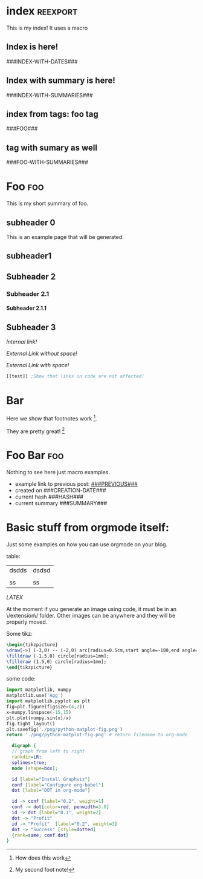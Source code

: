 #+OPTIONS:   broken-links:mark
#+OPTIONS: toc:nil num:3 H:4 ^:{} pri:t title:nil  html-style:nil html5-fancy:t
#+HTML_DOCTYPE: html5
#+HTML_HEAD: <link rel="stylesheet" type="text/css" href="css/org.css"/>
* README                                                           :noexport:
Run the code inside the code block.

Run M-x org-export-head or (org-export-head directory backend)

The MENU and FOOTNOTES have to be :noexport: And they cannot contain a property drawer at the moment.

So far the only tags we use are:  header, noexport and reexport. 
Put a header tag to mark what is the header that should be copied to every page. 
Mark something with reexport to always reexport something.
Put the noexport tag to state that some header should not become a page.

Index should have the reexport tag to always be reexported.

You can use the macros ###MACRO###, which will be replaced with that particular headline property.

You can also use ###INDEX-WITH-DATES###  or ###TAG-WITH-DATES###, or simply ###INDEX### / ###TAG###  to display list of matching posts.

If you want summaries on your index, just write ###INDEX-WITH-SUMMARIES###.

A headline whose text starts witha new line will have no summary. Otherwise it will have a summary. You can also define a summary by giving a property SUMMARY to the headline.

* Code    `                                                        :noexport: 
#+BEGIN_SRC emacs-lisp   

;; based on http://pragmaticemacs.com/emacs/export-org-mode-headlines-to-separate-files/
;; export headlines to separate files
;; http://emacs.stackexchange.com/questions/2259/how-to-export-top-level-headings-of-org-mode-buffer-to-separate-files

(setq org-export-head--html-postamble 
"<p class=\"author\">Author: Ivan Tadeu Ferreira Antunes Filho</p>
<p class=\"date\">Date: %T</p>
<p class=\"author\">Github:  <a href=\"https://github.com/itf/\">github.com/itf</a></p>
<p class=\"creator\">Made with %c and <a href=\"https://github.com/itf/org-export-head\">Org export head</a> </p>")


(defun org-export-head--run-on-temp-copy-buffer (function-to-run &rest args)
  "Runs function on a temp buffer with the contents of the original buffer"
  (save-excursion
    (let ((temp-buffer (generate-new-buffer "tmp")))
      (copy-to-buffer temp-buffer (point-min) (point-max)) 
      (with-current-buffer temp-buffer 
        (org-mode) 
        (outline-show-all) 
        (apply function-to-run args))
      (kill-buffer temp-buffer))))

(defun org-export-head (&optional directory-name backend reexport)
  "Updates the hashes and reexport all changed headings if reexport is nil.
Reexports all headings if reexport is non-nil"
  (interactive)
  (let ((directory-name (or directory-name (read-directory-name "Directory:")))
        (backend (or backend "html")))
    (make-directory directory-name t)
    (org-export-head--run-on-temp-copy-buffer #'org-export-head--modify-buffer-ast directory-name backend reexport)
    (org-export-head--update-hashes)))


(defun org-export-head-reexport (&optional directory-name backend)
  "Reexports all the headings"
  (interactive)
  (org-export-head directory-name backend t))

(defun org-export-head--modify-buffer-ast (directory-path backend reexport)
  "Export all subtrees that are *not* tagged with :noexport: to
separate files.

Subtrees that do not have the :EXPORT_FILE_NAME: property set
are exported to a filename derived from the headline text."
  (org-export-head--update-hashes)

  ;; Create summaries before deleting the posts
  (org-export-head--create-summaries)
  ;; Delete content that has already been exported and set it to noreexport
  (if (not reexport)
      (org-export-head--delete-noreexport))

  ;;Get headlines, and generate macros (previous post, etc)
  (let* ((headlines-hash-list (org-export-head--get-headlines))
         (headlines-hash (car headlines-hash-list))
         (headlines-list (cdr headlines-hash-list))

         ;;Insert extra things in the headlines-hash to be used for fixing the macros
         ;;To define new headline-level macros, add extra functions here
         (headlines-hash (org-export-head--insert-next-previous-headline headlines-hash headlines-list))
         ;;Now we get global macros such as the index and the reversed index
         (global-macros (org-export-head--generate-index-alist headlines-list headlines-hash))
         

         ;;Now we get the templates. At the moment it is only the header
         (header (org-export-head--get-content-subtree-match "header"))
         ;;And now the footer, for example, for comments
         (footer (org-export-head--get-content-subtree-match "footer")))


      
    ;;For each not noexport/noreexport headline apply the template, i.e. copy contents
    (org-export-head--run-on-each-heading 
     #'(lambda ()
         (org-export-head--insert-on-header header)
         (org-export-head--insert-on-footer footer))
     "-noexport-noreexport")

    ;;After applying the template we replace the macros on all places
    (org-export-head--run-on-each-heading 
     #'(lambda ()
         (let* ((headline-name (org-export-head--headline))
                (headline-alist (gethash headline-name headlines-hash nil))
                (macro-alist (append headline-alist global-macros))) ;;in reverse order so that headline properties can overshadow these
           (org-export-head--replace-headline-macros macro-alist)))
     "-noexport-noreexport")

  
    ;;Get the parser tree and the headlines that will become files
    (let*  ((ast (org-element-parse-buffer)))
      
 
        ;;Fix links -- order is important. First external than fuzzy links
        (org-element-map ast 'link
          (lambda (link)
            (let* ((link (or (org-export-head--fix-file-external-link-ast directory-path link) link))
                   (link (or (org-export-head--fix-local-link-ast headlines-hash link) link))))))
      
      ;;Convert the buffer to contain the new AST, 
      ;;this is needed because the exporter expects the content to be in a buffer
      (erase-buffer) 
      (insert (org-element-interpret-data ast))
      
      
      (outline-show-all)
      
      ;;Finally export all the headers
      (org-export-head-export-headers directory-path backend))))
  


;;Not everything can be done using the AST, sadly.
;;Org element has no support for adding custom properties to headlines
;;Nor does it have a nice interface to grab the contents without the property drawer
;;Ideally everything would be done using the AST and org-element, since it is 
;;Less prone to writting bugs when using it. 
;;So right now it is only used for fixing links

;;START OF NON AST (non org-element) SESSION
(defun org-export-head--run-on-each-heading(fn match  &rest args)
  "Puts the point on each heading and runs the function. Needed for exporting all headings
   from  http://pragmaticemacs.com/emacs/export-org-mode-headlines-to-separate-files/"
  (save-excursion
    (goto-char (point-min))
    (goto-char (re-search-forward "^*"))
    (set-mark (line-beginning-position))
    (goto-char (point-max))
    (org-map-entries
     (lambda ()
       (apply fn args))
     match 'region-start-level)
    (deactivate-mark)))

(defun org-export-head-export-headers (directory-name backend)
  "Exports each heading to directory-name using backend"
  (if (equal backend "html")
      (org-export-head--run-on-each-heading 
       #'(lambda ()
           (org-set-property
            "EXPORT_FILE_NAME"
            (concat directory-name (org-export-head--escaped-headline)))
           (deactivate-mark)
           (let ((org-html-postamble org-export-head--html-postamble))
             (org-html-export-to-html nil t))
           (set-buffer-modified-p t)) "-noexport-noreexport"))
  (if (equal backend "pdf")
      (org-export-head--run-on-each-heading 
       #'(lambda ()
           (org-set-property
            "EXPORT_FILE_NAME"
            (concat directory-name (org-export-head--escaped-headline)))
           (deactivate-mark)
           (org-latex-export-to-pdf nil t)
           (set-buffer-modified-p t)) "-noexport-noreexport")))

(defun org-export-head--goto-header(&optional no-new-line)
  "Puts point after property-block if it exists, in an empty line
  by creating a new line, unless no-new-line is non nil and returns point"
  (interactive)
  (org-back-to-heading t)
  (let* ((beg-end (org-get-property-block))
         (end (cdr beg-end)))
    (goto-char (or end (point))))
  (goto-char (point-at-bol 2)) ;;Advance one line
  (if (not no-new-line) 
      (progn
        (newline)
        (goto-char (point-at-bol 0)))) ;;Go back one line
  (point))

(defun org-export-head--goto-footer(&optional no-new-line)
  "Puts point at end of ubtree and returns point"
  (interactive)
  (org-end-of-subtree)
  (if (not no-new-line) 
      (progn
        (newline)))
  (point))


(defun org-export-head--get-content-subtree-at-point()
  (interactive)
  "Gets the content of the subtree at point"
  (save-excursion
    (deactivate-mark t)
    (let ((start (org-export-head--goto-header t))
          (end (org-end-of-subtree t))) 
      (buffer-substring start end))))


(defun org-export-head--get-summary-at-point(&optional n-paragraphs n-chars)
  "Gets the summary of the subtree at point"
  (interactive)
  (save-excursion
    (deactivate-mark t)
    (let* ((n-paragraphs (or n-paragraphs 1))
           (n-chars (or n-chars 200))
          (start (org-export-head--goto-header t))
          (endmax (save-excursion (org-end-of-subtree t)))
          (endparagraph
           (save-excursion
             (dotimes (i n-paragraphs)
               (org-forward-paragraph))
             (- (point) 1)))
          (end (min endmax endparagraph (+ start n-chars))))
      (buffer-substring start end))))


(defun org-export-head--create-summaries()
  "Creates summary for all the headings"
  (org-export-head--run-on-each-heading 
   #'(lambda()
       (let* ((summary (org-entry-get-with-inheritance "SUMMARY"))
              (summary (or summary (org-export-head--get-summary-at-point)))
              (summary (replace-regexp-in-string "\n" " " summary)))
         (if summary
             (org-set-property "SUMMARY" summary))))
   "-noexport"))


;;; HASH code
;;Idea from https://emacs.stackexchange.com/a/39376/20165
(defun org-export-head--update-hashes()
  "Updates the hashes of all the headings"
  (org-export-head--run-on-each-heading 
   #'(lambda()
       (let ((new-hash  (format "%s" (org-export-head-get-hash-value-content)))
             (old-hash (org-entry-get-with-inheritance "HASH"))
             (older-hash (org-entry-get-with-inheritance "PREVIOUS-HASH"))) 
         (if (not old-hash)
             (progn
               (org-set-property "CREATION-DATE" (format-time-string "%Y-%m-%d"))))
         ;;If there was a change made
         (if (not (equal new-hash old-hash))
             (progn
               (org-set-property "MODIFICATION-DATE" (format-time-string "%Y-%m-%d"))
               (org-set-property "HASH" new-hash)))
         ;;Setting property is expensive
         (if (not (equal old-hash older-hash))
               (org-set-property "PREVIOUS-HASH" (or old-hash "")))))
   "-noexport"))


(defun org-export-head-get-hash-value-content()
  "Gets the hash of the subtree at point"
  (org-export-head-hash-function (org-export-head--get-content-subtree-at-point)))

(defun org-export-head-hash-function(text)
  "Function to calculate the hash of text.
Can be changed to something such as (length text) to run even faster.
Shouldn't rally affect the time to export unless your file contains over 100 thousand lines of text"
  (md5 text))

;;;END HASH CODE

(defun org-export-head--delete-noreexport()
  "Faster export by deleting things that won't be exported so we don't process them and their links"
  (org-export-head--run-on-each-heading 
   #'(lambda()
       (let ((old-hash (org-entry-get-with-inheritance "PREVIOUS-HASH"))
             (new-hash (org-entry-get-with-inheritance "HASH")))    
         ;;If there was a change made
         (if (equal new-hash old-hash)
             (progn
               (org-toggle-tag "noreexport" 'on)
               ;;faster export by deleting noexport things before processing
               (org-export-head--erase-content-subtree))))) 
   "-noexport-reexport"))

(defun org-export-head--erase-content-subtree()
  (save-excursion
    (let ((start (org-export-head--goto-header t))
          (end (org-end-of-subtree))) 
      (delete-region start end))))



(defun org-export-head--get-headlines ()
  "Returns a tuple that contains a hashtable of headline name to Alist of headline properties
As well as a list of the headline names"
  (flet ((make-hash ()
                   (make-hash-table :test 'equal))
         (add-to-hash (hashtable)
                      (puthash (org-export-head--headline) (org-entry-properties) hashtable)))
    (let ((headlines-hash (make-hash))
          (headlines-list ()))
      (org-export-head--run-on-each-heading 
       #'(lambda()
           (add-to-hash headlines-hash)
           (setq headlines-list (cons (org-export-head--headline) headlines-list)))
       "-noexport")
      (cons headlines-hash headlines-list))))


(defun org-export-head--headline ()
  "Gets the headline title if point is at the headline"
  (nth 4 (org-heading-components)))

(defun org-export-head--escaped-headline ()
  (org-export-head--escape (org-export-head--headline)))


(defun org-export-head--replace-headline-macros(macro-alist)
  "Replace macros of the type ###TEXT### They can contain information such as date
or previous and next post.
Any headline property can be used as a macro of this type."
  (save-excursion
    ;;Let's find the end of the headline as a marker, since it can move
    (let ((subtree-end-marker  (save-excursion (org-end-of-subtree) (point-marker)))) 
      ;; End of subtree might change because of macro expansion, so it is recalculated.
      ;; Macros might be substituted for something smaller, so we move the point on to the left at the end.
      (while (re-search-forward "\\#\\#\\#\\([-A-Za-z_]+\\)\\#\\#\\#" (marker-position subtree-end-marker) t)
        (unless (org-in-src-block-p)
          (let* ((macro (match-string-no-properties 1))
                 (macro-subs (cdr (assoc macro macro-alist))))
            (if macro-subs
                (replace-match  macro-subs t t)
              (replace-match ""))
            (backward-char)))))))


(defun org-export-head--get-content-subtree-match(match)
  "Get content of the subtree that matches \"match\"  
Where match is a tag or -tag or combination of them."
  (save-excursion
  (let ((content "")) 
    (org-export-head--run-on-each-heading
     #'(lambda() 
         (setq content (concat content (org-export-head--get-content-subtree-at-point)))) 
     match)
    content)))

(defun org-export-head--insert-on-header (text)
  "Insert text on the header of the subtree, but after the property box"
  (save-excursion
    (org-export-head--goto-header)
    (insert text)))

(defun org-export-head--insert-on-footer (text)
  "Insert text on the footer (end) of the subtree"
  (save-excursion
    (org-export-head--goto-footer)
    (insert text)))

(defun org-export-head--generate-index-alist (headlines-list headlines-hash)
  "Geneates an org list with the index of the website and inserts it in an alist"
  (let ((index "")
        (reverse-index "")
        (index-with-dates "")
        (index-with-summaries "")
        (tags ())
        (tags-indexes ()))
    (dolist (headline-name headlines-list)
      (let* ((headline-alist (gethash headline-name headlines-hash nil))
             (entry-tags (assoc "ALLTAGS" headline-alist))
             (entry-tags (when entry-tags (delete "" (split-string (cdr entry-tags) ":"))))
             (creation-date (cdr (assoc "CREATION-DATE" headline-alist)))
             (modification-date (cdr (assoc "MODIFICATION-DATE" headline-alist)))
             (summary (string-trim (cdr (assoc "SUMMARY" headline-alist))))
             (index-entry (concat "- [["headline-name"]["headline-name"]]\n"))
             (index-entry-with-date (concat "- @@html:<b>@@[["headline-name"]["headline-name"]]@@html:</b>@@"
                                       "@@html:<span class=\"page-date\">@@"
                                       " (" creation-date", updated " modification-date ")"
                                       "@@html:</span>@@" "\n" ))
             (index-entry-with-summary 
              (concat  index-entry-with-date 
                       (unless (= (length summary) 0) 
                         (concat "   @@html:<br>@@" summary "\n")))))
        
        (setq index (concat index index-entry))
        (setq reverse-index (concat index-entry reverse-index))
        (setq index-with-dates (concat  index-with-dates index-entry-with-date))
        (setq index-with-summaries (concat  index-with-summaries index-entry-with-summary))

        (dolist (tag entry-tags)
          (if (not (member tag tags))
              (setq tags (cons tag tags)))
          (dolist (suffix '("" "-reverse" "-with-dates" "-with-summaries"))
            ;; Initialize tags lists
            (let ((tag-index-name (upcase (concat tag suffix))))
              (unless (assoc tag-index-name tags-indexes) 
                (setq tags-indexes (cons `(,tag-index-name . "")  tags-indexes)))))

          ;;Add tag indexes to list
          (let* ((tag (upcase tag))
                (tag-reverse (upcase (concat tag "-reverse")))
                (tag-with-dates (upcase (concat tag "-with-dates")))
                (tag-with-summaries (upcase (concat tag "-with-summaries")))
                (tag-assoc (assoc tag tags-indexes))
                (tag-assoc-reverse (assoc tag-reverse tags-indexes))
                (tag-assoc-with-dates (assoc tag-with-dates tags-indexes))
                (tag-assoc-with-summaries (assoc tag-with-summaries tags-indexes))
                (tag-index (cdr tag-assoc))
                (tag-index-reverse (cdr tag-assoc-reverse))
                (tag-index-with-dates (cdr tag-assoc-with-dates))
                (tag-index-with-summaries (cdr tag-assoc-with-summaries)))

            (setf (cdr tag-assoc) (concat tag-index index-entry))
            (setf (cdr tag-assoc-reverse) (concat index-entry tag-index-reverse ))
            (setf (cdr tag-assoc-with-dates) (concat tag-index-with-dates index-entry-with-date))
            (setf (cdr tag-assoc-with-summaries) (concat tag-index-with-summaries index-entry-with-summary))))))

    
    (append 
     (list (cons "INDEX" index) (cons "INDEX-REVERSE" reverse-index)  (cons "INDEX-WITH-DATES" index-with-dates) (cons "INDEX-WITH-SUMMARIES" index-with-summaries))
     tags-indexes)))

;;END OF NON AST (non org-element) SESSION


(defun org-export-head--fix-local-link-ast (headlines link)
  "Fixes fuzzy links to headlines, so the they point to new files"
  (flet ((get-hash (element set)
                   (gethash element set nil)))
    (when (string= (org-element-property :type link) "fuzzy")
      (let* ((path  (org-element-property :path link))
             (new-path (get-hash path headlines))) 
        (when new-path
          (let ((link-copy (org-element-copy link)))
            (apply #'org-element-adopt-elements link-copy (org-element-contents link))
            (org-element-put-property link-copy :type "file")
            (org-element-put-property link-copy :path (concat (org-export-head--escape path) ".org"))
            (org-element-set-element link link-copy)))))))


(defun org-export-head--fix-file-external-link-ast (directory-path link)
  "Creates hard links to the external files in the output directory"
  (when (string= (org-element-property :type link) "file")
    (let* ((path (org-element-property :path link))
           (link-copy (org-element-copy link))
           (extension (file-name-extension path))
           (img-extensions '("jpg" "tiff" "png" "bmp"))
           (link-description (org-element-contents link))
           ;;Removes ../ from the releative path of the file to force it to be moved to a subfolder
           ;;of the current dir. This causes some file conflits in edge cases
           ;;e.g: ../images and ../../images will map to the same place. This should be rare in normal usage
           (new-relative-path 
            (concat "./" (file-name-extension path) "/" (file-name-nondirectory path)))
           (new-hard-link-path (concat directory-path new-relative-path))
           (new-hard-link-directory (file-name-directory new-hard-link-path)))
      
      ;;Fix the AST
      ;;If image, remove description so it will become a real image instead of a link
      (unless (or (member extension img-extensions))
        (apply #'org-element-adopt-elements link-copy link-description))
      (org-element-put-property link-copy :path new-relative-path)
      (org-element-set-element link  link-copy)
      
      ;;Create hard link folder
      (make-directory new-hard-link-directory t)
      ;;Create hard link, not replacing if it already exists, catching error if file does not exist
      (condition-case nil
          (add-name-to-file path new-hard-link-path nil)
        (error nil)))))


(defun org-export-head--insert-next-previous-headline(headlines-hash headlines-list)
  "Decides what is the next and the previous post and create macro"
  (let* ((temp-list (cons nil headlines-list))
        (len (length headlines-list)))
    (dotimes (i len)
      (let* ((previous (nth 0 temp-list))
            (headline-name (nth 1 temp-list))
            (next (nth 2 temp-list))
            (headline (gethash headline-name headlines-hash nil))
            (new-properties 
             (list (cons "PREVIOUS" (or next "index"))
                   (cons "NEXT" (or previous "index"))))
            (headline (append headline new-properties))) ;; In reverse order, to allow headline properties to shadow this.
        (puthash headline-name headline headlines-hash))
        (setq temp-list (cdr temp-list))))
  headlines-hash)
      

(defun org-export-head--headline-to-file(headline-name)
  "Generate the file name of the headline"
  (concat (org-export-head--escape headline-name) ".org"))


(defun org-export-head--escape(text)
  (when text
    (let* ((text (replace-regexp-in-string " " "_" text))
           (text (replace-regexp-in-string "/" "-" text))
           (text (replace-regexp-in-string "[\\?.,!]" "" text)))
      text)))


#+END_SRC

#+RESULTS:
: org-export-head--escape




* Includes :noexport:
Creates a hard link to org.css in the export directory.
[[file:./org.css]]

* Menu :noexport:header:
#+begin_head
#+begin_title
[[index][Ivan @ Home]]
#+end_title
#+begin_catch-phrase
Excelsior!
#+end_catch-phrase

#+begin_menu
- [[index][home]]
- [[Foo][Foo!!]]
- [[Foo Bar][Foo Bar!!]]
- [[Broken][Should say Broken link]]
#+end_menu
#+end_head


@@html: <h1>@@
{{{title}}} @@comment: This is the title of the headline @@
@@html: </h1>@@

@@html:<span class=page-date> <small>@@
###CREATION-DATE###, updated ###MODIFICATION-DATE### [[###NEXT###][next]] - [[###PREVIOUS###][previous]]
@@html:</small> </span> @@
#+TOC: headlines 2
* Footer :noexport:footer:

#+BEGIN_EXPORT html
</br>
<div class="comments">
<div id="disqus_thread"></div>
<script type="text/javascript">
/* * * CONFIGURATION VARIABLES: EDIT BEFORE PASTING INTO YOUR WEBPAGE * * */
    var disqus_shortname = 'ivanaf'; // Required - Replace '<example>' with your forum shortname
    /* * * DON'T EDIT BELOW THIS LINE * * */
    var showComments = function() {
    var button = document.getElementById('comment-button')
        button.style.display = 'none'
        var dsq = document.createElement('script'); dsq.type = 'text/javascript'; dsq.async = true;
        dsq.src = '//' + disqus_shortname + '.disqus.com/embed.js';
        (document.getElementsByTagName('head')[0] || document.getElementsByTagName('body')[0]).appendChild(dsq);
        };
    </script>
<noscript>Please enable JavaScript to view the <a href="https://disqus.com/?ref_noscript">comments powered by Disqus.</a></noscript>
<button id="comment-button" onclick="showComments()">Show comments</button>
</div>
#+END_EXPORT
* index :reexport:
  :PROPERTIES:
  :CREATION-DATE: 2019-05-20
  :MODIFICATION-DATE: 2019-05-20
  :HASH:     b7d823e215b3116422c8ee6ca572c72e
  :PREVIOUS-HASH: b7d823e215b3116422c8ee6ca572c72e
  :END:
This is my index! It uses a macro

** Index is here!

###INDEX-WITH-DATES###
** Index with summary is here!

###INDEX-WITH-SUMMARIES###
** index from tags: foo tag

###FOO###
** tag with sumary as well
###FOO-WITH-SUMMARIES###

* Foo :foo:
  :PROPERTIES:
  :CREATION-DATE: 2019-05-20
  :MODIFICATION-DATE: 2019-05-20
  :HASH:     f8d31cece301defc1ac108b41c14dae2
  :PREVIOUS-HASH: f8d31cece301defc1ac108b41c14dae2
  :END:
This is my short summary of foo.
** subheader 0
SCHEDULED: <2018-08-31 Fri>

This is an example page that will be generated. 


** subheader1
** Subheader 2
*** Subheader 2.1
**** Subheader 2.1.1
** Subheader 3

   [[Subheader 2.1.1][Internal link!]]

   [[Bar][External Link without space!]]

   [[Foo Bar][External Link with space!]]




#+BEGIN_SRC emacs-lisp 
[[test]] ;Show that links in code are not affected!
#+END_SRC

* Bar
  :PROPERTIES:
  :CREATION-DATE: 2019-05-20
  :MODIFICATION-DATE: 2019-05-20
  :HASH:     db60568ce77aaf43b65c00a8c4aeb51a
  :PREVIOUS-HASH: db60568ce77aaf43b65c00a8c4aeb51a
  :END:
Here we show that footnotes work [fn:1].

They are pretty great! [fn:2]

* Foo Bar :foo:
  :PROPERTIES:
  :CREATION-DATE: 2019-05-20
  :MODIFICATION-DATE: 2019-05-20
  :HASH:     a19829bc44e7f276d56a35c0d56602a1
  :PREVIOUS-HASH: a19829bc44e7f276d56a35c0d56602a1
  :END:
  Nothing to see here just macro examples.


  - example link to previous post: [[###PREVIOUS###]]
  - created on ###CREATION-DATE###
  - current hash ###HASH###
  - current summary ###SUMMARY###


* Basic stuff from orgmode itself:
  :PROPERTIES:
  :CREATION-DATE: 2019-05-20
  :MODIFICATION-DATE: 2019-05-20
  :HASH:     5be0256e4e5b7b91aa03b731f1a54f2f
  :PREVIOUS-HASH: 5be0256e4e5b7b91aa03b731f1a54f2f
  :END:
Just some examples on how you can use orgmode on your blog.

table:
| dsdds | dsdsd |
|       |       |
|    ss | ss    |

$LATEX$ 

At the moment if you generate an image using code, it must be in an \/extension\/ folder. Other images can be anywhere and they will be properly moved.

Some tikz:
#+HEADER: :file ./svg/example.svg 
#+HEADER: :results output raw :headers '("\\usepackage{tikz}")
#+HEADER: :fit yes :exports both
#+BEGIN_src latex
\begin{tikzpicture}
\draw[->] (-3,0) -- (-2,0) arc[radius=0.5cm,start angle=-180,end angle=0] (-1,0) -- (1,0) arc[radius=0.5cm,start angle=180,end angle=0] (2,0) -- (3,0);
\filldraw (-1.5,0) circle[radius=1mm];
\filldraw (1.5,0) circle[radius=1mm];
\end{tikzpicture}
#+END_SRC

#+RESULTS:
[[file:./example.svg]]

some code:

#+NAME: cool_name
#+BEGIN_SRC python :results file :exports both
import matplotlib, numpy
matplotlib.use('Agg')
import matplotlib.pyplot as plt
fig=plt.figure(figsize=(4,2))
x=numpy.linspace(-15,15)
plt.plot(numpy.sin(x)/x)
fig.tight_layout()
plt.savefig('./png/python-matplot-fig.png')
return './png/python-matplot-fig.png' # return filename to org-mode
#+END_SRC

#+RESULTS: cool_name
[[file:./python-matplot-fig.png]]

#+BEGIN_SRC dot :file ./png/dot_success.png :cmdline -Kdot -Tpng  :exports both
  digraph {
  // graph from left to right
  rankdir=LR;
  splines=true;
  node [shape=box];
 
  id [label="Install Graphviz"]
  conf [label="Configure org-babel"]
  dot [label="DOT in org-mode"]
 
  id -> conf [label="0.2", weight=1]
  conf -> dot[color=red, penwidth=3.0]
  id -> dot [label="0.1", weight=2]  
  dot -> "Profit"
  id -> "Profit"  [label="0.2", weight=3]
  dot -> "Success" [style=dotted]
  {rank=same; conf,dot}  
}
#+END_SRC

#+ATTR_ORG: :width 900
#+RESULTS:
[[file:./dot_success.png]]

* Footnotes :noexport:

[fn:2] My second foot note!

[fn:1] How does this work


